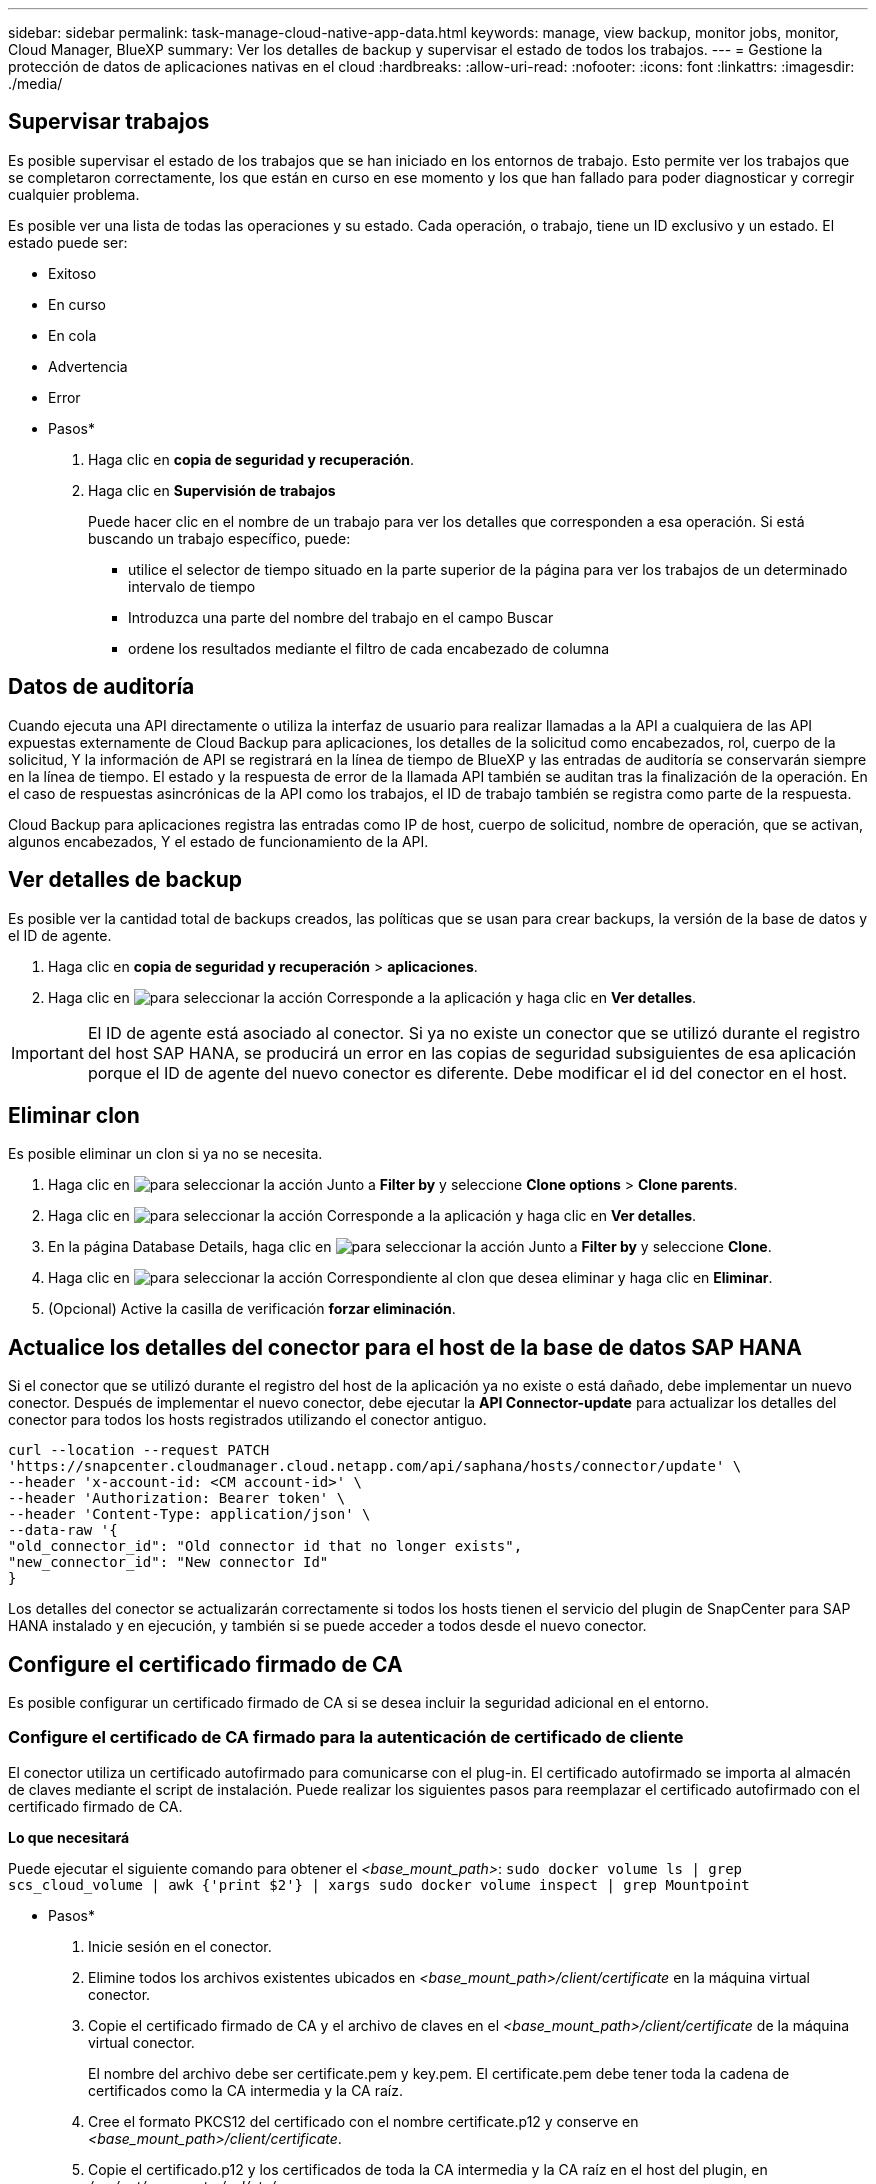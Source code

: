 ---
sidebar: sidebar 
permalink: task-manage-cloud-native-app-data.html 
keywords: manage, view backup, monitor jobs, monitor, Cloud Manager, BlueXP 
summary: Ver los detalles de backup y supervisar el estado de todos los trabajos. 
---
= Gestione la protección de datos de aplicaciones nativas en el cloud
:hardbreaks:
:allow-uri-read: 
:nofooter: 
:icons: font
:linkattrs: 
:imagesdir: ./media/




== Supervisar trabajos

Es posible supervisar el estado de los trabajos que se han iniciado en los entornos de trabajo. Esto permite ver los trabajos que se completaron correctamente, los que están en curso en ese momento y los que han fallado para poder diagnosticar y corregir cualquier problema.

Es posible ver una lista de todas las operaciones y su estado. Cada operación, o trabajo, tiene un ID exclusivo y un estado. El estado puede ser:

* Exitoso
* En curso
* En cola
* Advertencia
* Error


* Pasos*

. Haga clic en *copia de seguridad y recuperación*.
. Haga clic en *Supervisión de trabajos*
+
Puede hacer clic en el nombre de un trabajo para ver los detalles que corresponden a esa operación. Si está buscando un trabajo específico, puede:

+
** utilice el selector de tiempo situado en la parte superior de la página para ver los trabajos de un determinado intervalo de tiempo
** Introduzca una parte del nombre del trabajo en el campo Buscar
** ordene los resultados mediante el filtro de cada encabezado de columna






== Datos de auditoría

Cuando ejecuta una API directamente o utiliza la interfaz de usuario para realizar llamadas a la API a cualquiera de las API expuestas externamente de Cloud Backup para aplicaciones, los detalles de la solicitud como encabezados, rol, cuerpo de la solicitud, Y la información de API se registrará en la línea de tiempo de BlueXP y las entradas de auditoría se conservarán siempre en la línea de tiempo. El estado y la respuesta de error de la llamada API también se auditan tras la finalización de la operación. En el caso de respuestas asincrónicas de la API como los trabajos, el ID de trabajo también se registra como parte de la respuesta.

Cloud Backup para aplicaciones registra las entradas como IP de host, cuerpo de solicitud, nombre de operación, que se activan, algunos encabezados, Y el estado de funcionamiento de la API.



== Ver detalles de backup

Es posible ver la cantidad total de backups creados, las políticas que se usan para crear backups, la versión de la base de datos y el ID de agente.

. Haga clic en *copia de seguridad y recuperación* > *aplicaciones*.
. Haga clic en image:icon-action.png["para seleccionar la acción"] Corresponde a la aplicación y haga clic en *Ver detalles*.



IMPORTANT: El ID de agente está asociado al conector. Si ya no existe un conector que se utilizó durante el registro del host SAP HANA, se producirá un error en las copias de seguridad subsiguientes de esa aplicación porque el ID de agente del nuevo conector es diferente. Debe modificar el id del conector en el host.



== Eliminar clon

Es posible eliminar un clon si ya no se necesita.

. Haga clic en image:button_plus_sign_square.png["para seleccionar la acción"] Junto a *Filter by* y seleccione *Clone options* > *Clone parents*.
. Haga clic en image:icon-action.png["para seleccionar la acción"] Corresponde a la aplicación y haga clic en *Ver detalles*.
. En la página Database Details, haga clic en image:button_plus_sign_square.png["para seleccionar la acción"] Junto a *Filter by* y seleccione *Clone*.
. Haga clic en image:icon-action.png["para seleccionar la acción"] Correspondiente al clon que desea eliminar y haga clic en *Eliminar*.
. (Opcional) Active la casilla de verificación *forzar eliminación*.




== Actualice los detalles del conector para el host de la base de datos SAP HANA

Si el conector que se utilizó durante el registro del host de la aplicación ya no existe o está dañado, debe implementar un nuevo conector. Después de implementar el nuevo conector, debe ejecutar la *API Connector-update* para actualizar los detalles del conector para todos los hosts registrados utilizando el conector antiguo.

[listing]
----
curl --location --request PATCH
'https://snapcenter.cloudmanager.cloud.netapp.com/api/saphana/hosts/connector/update' \
--header 'x-account-id: <CM account-id>' \
--header 'Authorization: Bearer token' \
--header 'Content-Type: application/json' \
--data-raw '{
"old_connector_id": "Old connector id that no longer exists",
"new_connector_id": "New connector Id"
}
----
Los detalles del conector se actualizarán correctamente si todos los hosts tienen el servicio del plugin de SnapCenter para SAP HANA instalado y en ejecución, y también si se puede acceder a todos desde el nuevo conector.



== Configure el certificado firmado de CA

Es posible configurar un certificado firmado de CA si se desea incluir la seguridad adicional en el entorno.



=== Configure el certificado de CA firmado para la autenticación de certificado de cliente

El conector utiliza un certificado autofirmado para comunicarse con el plug-in. El certificado autofirmado se importa al almacén de claves mediante el script de instalación. Puede realizar los siguientes pasos para reemplazar el certificado autofirmado con el certificado firmado de CA.

*Lo que necesitará*

Puede ejecutar el siguiente comando para obtener el _<base_mount_path>_:
`sudo docker volume ls | grep scs_cloud_volume | awk {'print $2'} | xargs sudo docker volume inspect | grep Mountpoint`

* Pasos*

. Inicie sesión en el conector.
. Elimine todos los archivos existentes ubicados en _<base_mount_path>/client/certificate_ en la máquina virtual conector.
. Copie el certificado firmado de CA y el archivo de claves en el _<base_mount_path>/client/certificate_ de la máquina virtual conector.
+
El nombre del archivo debe ser certificate.pem y key.pem. El certificate.pem debe tener toda la cadena de certificados como la CA intermedia y la CA raíz.

. Cree el formato PKCS12 del certificado con el nombre certificate.p12 y conserve en _<base_mount_path>/client/certificate_.
. Copie el certificado.p12 y los certificados de toda la CA intermedia y la CA raíz en el host del plugin, en _/var/opt/snapcenter/spl/etc/_.
. Inicie sesión en el host del plugin.
. Desplácese hasta _/var/opt/snapcenter/spl/etc_ y ejecute el comando keytool para importar el archivo certificate.p12.
`keytool -v -importkeystore -srckeystore certificate.p12 -srcstoretype PKCS12 -destkeystore keystore.jks -deststoretype JKS -srcstorepass snapcenter -deststorepass snapcenter -srcalias agentcert -destalias agentcert -noprompt`
. Importe la CA raíz y los certificados intermedios.
`keytool -import -trustcacerts -keystore keystore.jks -storepass snapcenter -alias trustedca -file <certificate.crt>`
+

NOTE: Certfile.crt hace referencia a los certificados de la CA raíz así como a la CA intermedia.

. Reinicie SPL: `systemctl restart spl`




=== Configure el certificado firmado de CA para el certificado de servidor del plugin

El certificado de CA debe tener el nombre exacto del host del plugin con el que se comunica la máquina virtual conector.

*Lo que necesitará*

Puede ejecutar el siguiente comando para obtener el _<base_mount_path>_:
`sudo docker volume ls | grep scs_cloud_volume | awk {'print $2'} | xargs sudo docker volume inspect | grep Mountpoint`

* Pasos*

. Realice los siguientes pasos en el host del plugin:
+
.. Desplácese hasta la carpeta que contiene el almacén de claves _/var/opt/snapcenter/spl/etc_ del SPL.
.. Cree el formato PKCS12 del certificado que tiene tanto el certificado como la clave con alias _splkeystore_.
.. Añada el certificado de CA.
`keytool -importkeystore -srckeystore <CertificatePathToImport> -srcstoretype pkcs12 -destkeystore keystore.jks -deststoretype JKS -srcalias splkeystore -destalias splkeystore -noprompt`
.. Verifique los certificados.
`keytool -list -v -keystore keystore.jks`
.. Reinicie SPL: `systemctl restart spl`


. Lleve a cabo los siguientes pasos en el conector:
+
.. Inicie sesión en el conector como usuario no raíz.
.. Copie la cadena completa de certificados de CA en el volumen persistente ubicado en _<base_mount_path>/Server_.
+
Cree la carpeta de servidor si no existe.

.. Conéctese a cloudManager_scs_Cloud y modifique *enableCACert* in _config.yml_ a *true*.
`sudo docker exec -t cloudmanager_scs_cloud sed -i 's/enableCACert: false/enableCACert: true/g' /opt/netapp/cloudmanager-scs-cloud/config/config.yml`
.. Reinicie el contenedor cloudManager_scs_Cloud.
`sudo docker restart cloudmanager_scs_cloud`






== Acceda a las API de REST

Hay disponibles las API REST para proteger las aplicaciones en el cloud https://snapcenter.cloudmanager.cloud.netapp.com/api-doc/["aquí"].

Debe obtener el token de usuario con autenticación federada para acceder a las API DE REST. Para obtener información sobre cómo obtener el token de usuario, consulte https://docs.netapp.com/us-en/cloud-manager-automation/platform/create_user_token.html#create-a-user-token-with-federated-authentication["Cree un token de usuario con autenticación federada"].

